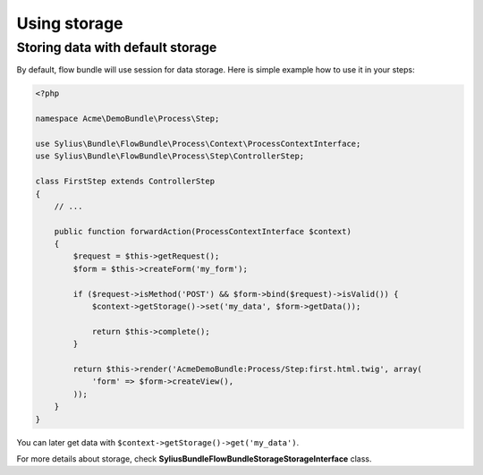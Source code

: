 Using storage
=============

Storing data with default storage
---------------------------------

By default, flow bundle will use session for data storage. Here is simple example how to use it in your steps:

.. code-block:: php

    <?php

    namespace Acme\DemoBundle\Process\Step;

    use Sylius\Bundle\FlowBundle\Process\Context\ProcessContextInterface;
    use Sylius\Bundle\FlowBundle\Process\Step\ControllerStep;

    class FirstStep extends ControllerStep
    {
        // ...

        public function forwardAction(ProcessContextInterface $context)
        {
            $request = $this->getRequest();
            $form = $this->createForm('my_form');

            if ($request->isMethod('POST') && $form->bind($request)->isValid()) {
                $context->getStorage()->set('my_data', $form->getData());

                return $this->complete();
            }

            return $this->render('AcmeDemoBundle:Process/Step:first.html.twig', array(
                'form' => $form->createView(),
            ));
        }
    }

You can later get data with ``$context->getStorage()->get('my_data')``.

For more details about storage, check **Sylius\Bundle\FlowBundle\Storage\StorageInterface** class.
